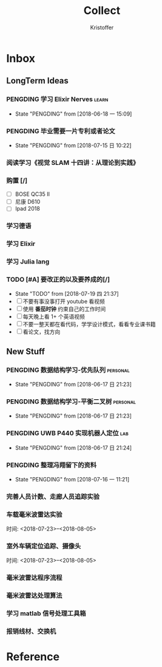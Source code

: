 #+TITLE: Collect
#+AUTHOR: Kristoffer
#+EMAIL: psuvtk@gmail.com
#+STARTUP: showall
#+STARTUP: hidestars
#+STARTUP: indent


* Inbox
** LongTerm Ideas
*** PENGDING 学习 Elixir Nerves                                      :learn:
- State "PENGDING"   from              [2018-06-18 一 15:09]
*** PENGDING 毕业需要一片专利或者论文
- State "PENGDING"   from              [2018-07-15 日 10:22]
*** 阅读学习《视觉 SLAM 十四讲：从理论到实践》
*** 购置 [/]
- [ ] BOSE QC35 II
- [ ] 尼康 D610
- [ ] Ipad 2018
*** 学习德语
*** 学习 Elixir
*** 学习 Julia lang
*** TODO [#A] 要改正的以及要养成的[/]
- State "TODO"       from              [2018-07-19 四 21:37]
- [ ] 不要有事没事打开 youtube 看视频
- [ ] 使用 *番茄时钟* 约束自己的工作时间
- [ ] 每天晚上看 1+ 个英语视频
- [ ] 不要一整天都在看代码，学学设计模式，看看专业课书籍
- [ ] 看论文，找方向
** New Stuff

*** PENGDING 数据结构学习-优先队列 :personal:
    - State "PENGDING"   from              [2018-06-17 日 21:23]
*** PENGDING 数据结构学习-平衡二叉树 :personal:
    - State "PENGDING"   from              [2018-06-17 日 21:23]
*** PENGDING UWB P440 实现机器人定位 :lab:
    - State "PENGDING"   from              [2018-06-17 日 21:24]
*** PENGDING 整理冯翔留下的资料
- State "PENGDING"   from              [2018-07-16 一 11:21]
*** 完善人员计数、走廊人员追踪实验
*** 车载毫米波雷达实验
时间: <2018-07-23>--<2018-08-05>
*** 室外车辆定位追踪、摄像头
时间: <2018-07-23>--<2018-08-05>
*** 毫米波雷达程序流程
*** 毫米波雷达处理算法
*** 学习 matlab 信号处理工具箱
*** 报销线材、交换机
* Reference
